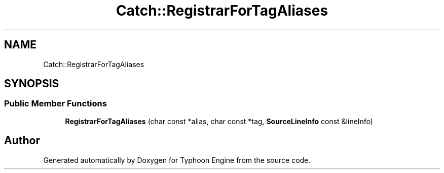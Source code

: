 .TH "Catch::RegistrarForTagAliases" 3 "Sat Jul 20 2019" "Version 0.1" "Typhoon Engine" \" -*- nroff -*-
.ad l
.nh
.SH NAME
Catch::RegistrarForTagAliases
.SH SYNOPSIS
.br
.PP
.SS "Public Member Functions"

.in +1c
.ti -1c
.RI "\fBRegistrarForTagAliases\fP (char const *alias, char const *tag, \fBSourceLineInfo\fP const &lineInfo)"
.br
.in -1c

.SH "Author"
.PP 
Generated automatically by Doxygen for Typhoon Engine from the source code\&.
